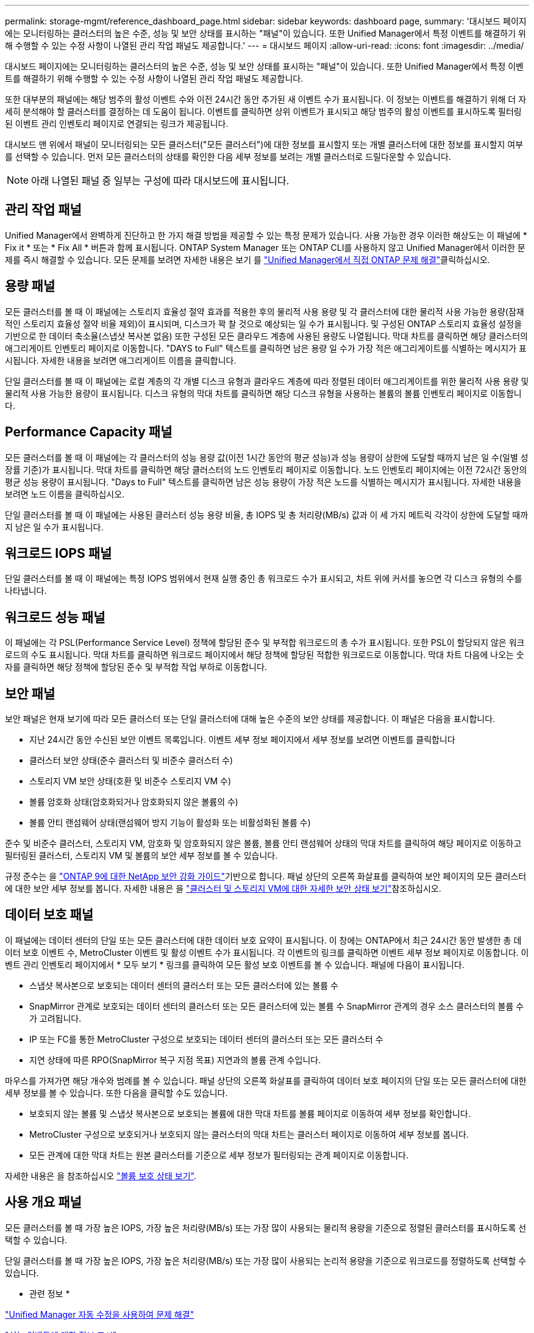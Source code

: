 ---
permalink: storage-mgmt/reference_dashboard_page.html 
sidebar: sidebar 
keywords: dashboard page, 
summary: '대시보드 페이지에는 모니터링하는 클러스터의 높은 수준, 성능 및 보안 상태를 표시하는 "패널"이 있습니다. 또한 Unified Manager에서 특정 이벤트를 해결하기 위해 수행할 수 있는 수정 사항이 나열된 관리 작업 패널도 제공합니다.' 
---
= 대시보드 페이지
:allow-uri-read: 
:icons: font
:imagesdir: ../media/


[role="lead"]
대시보드 페이지에는 모니터링하는 클러스터의 높은 수준, 성능 및 보안 상태를 표시하는 "패널"이 있습니다. 또한 Unified Manager에서 특정 이벤트를 해결하기 위해 수행할 수 있는 수정 사항이 나열된 관리 작업 패널도 제공합니다.

또한 대부분의 패널에는 해당 범주의 활성 이벤트 수와 이전 24시간 동안 추가된 새 이벤트 수가 표시됩니다. 이 정보는 이벤트를 해결하기 위해 더 자세히 분석해야 할 클러스터를 결정하는 데 도움이 됩니다. 이벤트를 클릭하면 상위 이벤트가 표시되고 해당 범주의 활성 이벤트를 표시하도록 필터링된 이벤트 관리 인벤토리 페이지로 연결되는 링크가 제공됩니다.

대시보드 맨 위에서 패널이 모니터링되는 모든 클러스터("모든 클러스터")에 대한 정보를 표시할지 또는 개별 클러스터에 대한 정보를 표시할지 여부를 선택할 수 있습니다. 먼저 모든 클러스터의 상태를 확인한 다음 세부 정보를 보려는 개별 클러스터로 드릴다운할 수 있습니다.

[NOTE]
====
아래 나열된 패널 중 일부는 구성에 따라 대시보드에 표시됩니다.

====


== 관리 작업 패널

Unified Manager에서 완벽하게 진단하고 한 가지 해결 방법을 제공할 수 있는 특정 문제가 있습니다. 사용 가능한 경우 이러한 해상도는 이 패널에 * Fix it * 또는 * Fix All * 버튼과 함께 표시됩니다. ONTAP System Manager 또는 ONTAP CLI를 사용하지 않고 Unified Manager에서 이러한 문제를 즉시 해결할 수 있습니다. 모든 문제를 보려면 자세한 내용은 보기 를 link:concept_fix_ontap_issues_directly_from_unified_manager.html["Unified Manager에서 직접 ONTAP 문제 해결"]클릭하십시오.



== 용량 패널

모든 클러스터를 볼 때 이 패널에는 스토리지 효율성 절약 효과를 적용한 후의 물리적 사용 용량 및 각 클러스터에 대한 물리적 사용 가능한 용량(잠재적인 스토리지 효율성 절약 비율 제외)이 표시되며, 디스크가 꽉 찰 것으로 예상되는 일 수가 표시됩니다. 및 구성된 ONTAP 스토리지 효율성 설정을 기반으로 한 데이터 축소율(스냅샷 복사본 없음) 또한 구성된 모든 클라우드 계층에 사용된 용량도 나열됩니다. 막대 차트를 클릭하면 해당 클러스터의 애그리게이트 인벤토리 페이지로 이동합니다. "DAYS to Full" 텍스트를 클릭하면 남은 용량 일 수가 가장 적은 애그리게이트를 식별하는 메시지가 표시됩니다. 자세한 내용을 보려면 애그리게이트 이름을 클릭합니다.

단일 클러스터를 볼 때 이 패널에는 로컬 계층의 각 개별 디스크 유형과 클라우드 계층에 따라 정렬된 데이터 애그리게이트를 위한 물리적 사용 용량 및 물리적 사용 가능한 용량이 표시됩니다. 디스크 유형의 막대 차트를 클릭하면 해당 디스크 유형을 사용하는 볼륨의 볼륨 인벤토리 페이지로 이동합니다.



== Performance Capacity 패널

모든 클러스터를 볼 때 이 패널에는 각 클러스터의 성능 용량 값(이전 1시간 동안의 평균 성능)과 성능 용량이 상한에 도달할 때까지 남은 일 수(일별 성장률 기준)가 표시됩니다. 막대 차트를 클릭하면 해당 클러스터의 노드 인벤토리 페이지로 이동합니다. 노드 인벤토리 페이지에는 이전 72시간 동안의 평균 성능 용량이 표시됩니다. "Days to Full" 텍스트를 클릭하면 남은 성능 용량이 가장 적은 노드를 식별하는 메시지가 표시됩니다. 자세한 내용을 보려면 노드 이름을 클릭하십시오.

단일 클러스터를 볼 때 이 패널에는 사용된 클러스터 성능 용량 비율, 총 IOPS 및 총 처리량(MB/s) 값과 이 세 가지 메트릭 각각이 상한에 도달할 때까지 남은 일 수가 표시됩니다.



== 워크로드 IOPS 패널

단일 클러스터를 볼 때 이 패널에는 특정 IOPS 범위에서 현재 실행 중인 총 워크로드 수가 표시되고, 차트 위에 커서를 놓으면 각 디스크 유형의 수를 나타냅니다.



== 워크로드 성능 패널

이 패널에는 각 PSL(Performance Service Level) 정책에 할당된 준수 및 부적합 워크로드의 총 수가 표시됩니다. 또한 PSL이 할당되지 않은 워크로드의 수도 표시됩니다. 막대 차트를 클릭하면 워크로드 페이지에서 해당 정책에 할당된 적합한 워크로드로 이동합니다. 막대 차트 다음에 나오는 숫자를 클릭하면 해당 정책에 할당된 준수 및 부적합 작업 부하로 이동합니다.



== 보안 패널

보안 패널은 현재 보기에 따라 모든 클러스터 또는 단일 클러스터에 대해 높은 수준의 보안 상태를 제공합니다. 이 패널은 다음을 표시합니다.

* 지난 24시간 동안 수신된 보안 이벤트 목록입니다. 이벤트 세부 정보 페이지에서 세부 정보를 보려면 이벤트를 클릭합니다
* 클러스터 보안 상태(준수 클러스터 및 비준수 클러스터 수)
* 스토리지 VM 보안 상태(호환 및 비준수 스토리지 VM 수)
* 볼륨 암호화 상태(암호화되거나 암호화되지 않은 볼륨의 수)
* 볼륨 안티 랜섬웨어 상태(랜섬웨어 방지 기능이 활성화 또는 비활성화된 볼륨 수)


준수 및 비준수 클러스터, 스토리지 VM, 암호화 및 암호화되지 않은 볼륨, 볼륨 안티 랜섬웨어 상태의 막대 차트를 클릭하여 해당 페이지로 이동하고 필터링된 클러스터, 스토리지 VM 및 볼륨의 보안 세부 정보를 볼 수 있습니다.

규정 준수는 을 https://www.netapp.com/pdf.html?item=/media/10674-tr4569pdf.pdf["ONTAP 9에 대한 NetApp 보안 강화 가이드"^]기반으로 합니다. 패널 상단의 오른쪽 화살표를 클릭하여 보안 페이지의 모든 클러스터에 대한 보안 세부 정보를 봅니다. 자세한 내용은 을 link:../health-checker/task_view_detailed_security_status_for_clusters_and_svms.html["클러스터 및 스토리지 VM에 대한 자세한 보안 상태 보기"]참조하십시오.



== 데이터 보호 패널

이 패널에는 데이터 센터의 단일 또는 모든 클러스터에 대한 데이터 보호 요약이 표시됩니다. 이 창에는 ONTAP에서 최근 24시간 동안 발생한 총 데이터 보호 이벤트 수, MetroCluster 이벤트 및 활성 이벤트 수가 표시됩니다. 각 이벤트의 링크를 클릭하면 이벤트 세부 정보 페이지로 이동합니다. 이벤트 관리 인벤토리 페이지에서 * 모두 보기 * 링크를 클릭하여 모든 활성 보호 이벤트를 볼 수 있습니다. 패널에 다음이 표시됩니다.

* 스냅샷 복사본으로 보호되는 데이터 센터의 클러스터 또는 모든 클러스터에 있는 볼륨 수
* SnapMirror 관계로 보호되는 데이터 센터의 클러스터 또는 모든 클러스터에 있는 볼륨 수 SnapMirror 관계의 경우 소스 클러스터의 볼륨 수가 고려됩니다.
* IP 또는 FC를 통한 MetroCluster 구성으로 보호되는 데이터 센터의 클러스터 또는 모든 클러스터 수
* 지연 상태에 따른 RPO(SnapMirror 복구 지점 목표) 지연과의 볼륨 관계 수입니다.


마우스를 가져가면 해당 개수와 범례를 볼 수 있습니다. 패널 상단의 오른쪽 화살표를 클릭하여 데이터 보호 페이지의 단일 또는 모든 클러스터에 대한 세부 정보를 볼 수 있습니다. 또한 다음을 클릭할 수도 있습니다.

* 보호되지 않는 볼륨 및 스냅샷 복사본으로 보호되는 볼륨에 대한 막대 차트를 볼륨 페이지로 이동하여 세부 정보를 확인합니다.
* MetroCluster 구성으로 보호되거나 보호되지 않는 클러스터의 막대 차트는 클러스터 페이지로 이동하여 세부 정보를 봅니다.
* 모든 관계에 대한 막대 차트는 원본 클러스터를 기준으로 세부 정보가 필터링되는 관계 페이지로 이동합니다.


자세한 내용은 을 참조하십시오 link:../data-protection/view-protection-status.html["볼륨 보호 상태 보기"].



== 사용 개요 패널

모든 클러스터를 볼 때 가장 높은 IOPS, 가장 높은 처리량(MB/s) 또는 가장 많이 사용되는 물리적 용량을 기준으로 정렬된 클러스터를 표시하도록 선택할 수 있습니다.

단일 클러스터를 볼 때 가장 높은 IOPS, 가장 높은 처리량(MB/s) 또는 가장 많이 사용되는 논리적 용량을 기준으로 워크로드를 정렬하도록 선택할 수 있습니다.

* 관련 정보 *

link:../events/task_fix_issues_using_um_automatic_remediations.html["Unified Manager 자동 수정을 사용하여 문제 해결"]

link:../performance-checker/task_display_information_about_performance_event.html["성능 이벤트에 대한 정보 표시"]

link:../performance-checker/concept_manage_performance_using_perf_capacity_available_iops.html["성능 용량 및 사용 가능한 IOPS 정보를 사용하여 성능 관리"]

link:../health-checker/reference_health_volume_details_page.html["볼륨/상태 세부 정보 페이지"]

link:../performance-checker/reference_performance_event_analysis_and_notification.html["성능 이벤트 분석 및 알림"]

link:../events/reference_description_of_event_severity_types.html["이벤트 심각도 유형에 대한 설명입니다"]

link:../performance-checker/concept_sources_of_performance_events.html["성능 이벤트의 소스"]

link:../health-checker/concept_manage_cluster_security_objectives.html["클러스터 보안 목표 관리"]

link:../performance-checker/concept_monitor_cluster_performance_from_cluster_landing_page.html["성능 클러스터 랜딩 페이지에서 클러스터 성능을 모니터링합니다."]

link:../performance-checker/concept_monitor_performance_using_object_performance.html["성능 인벤토리 페이지를 사용하여 성능 모니터링"]
